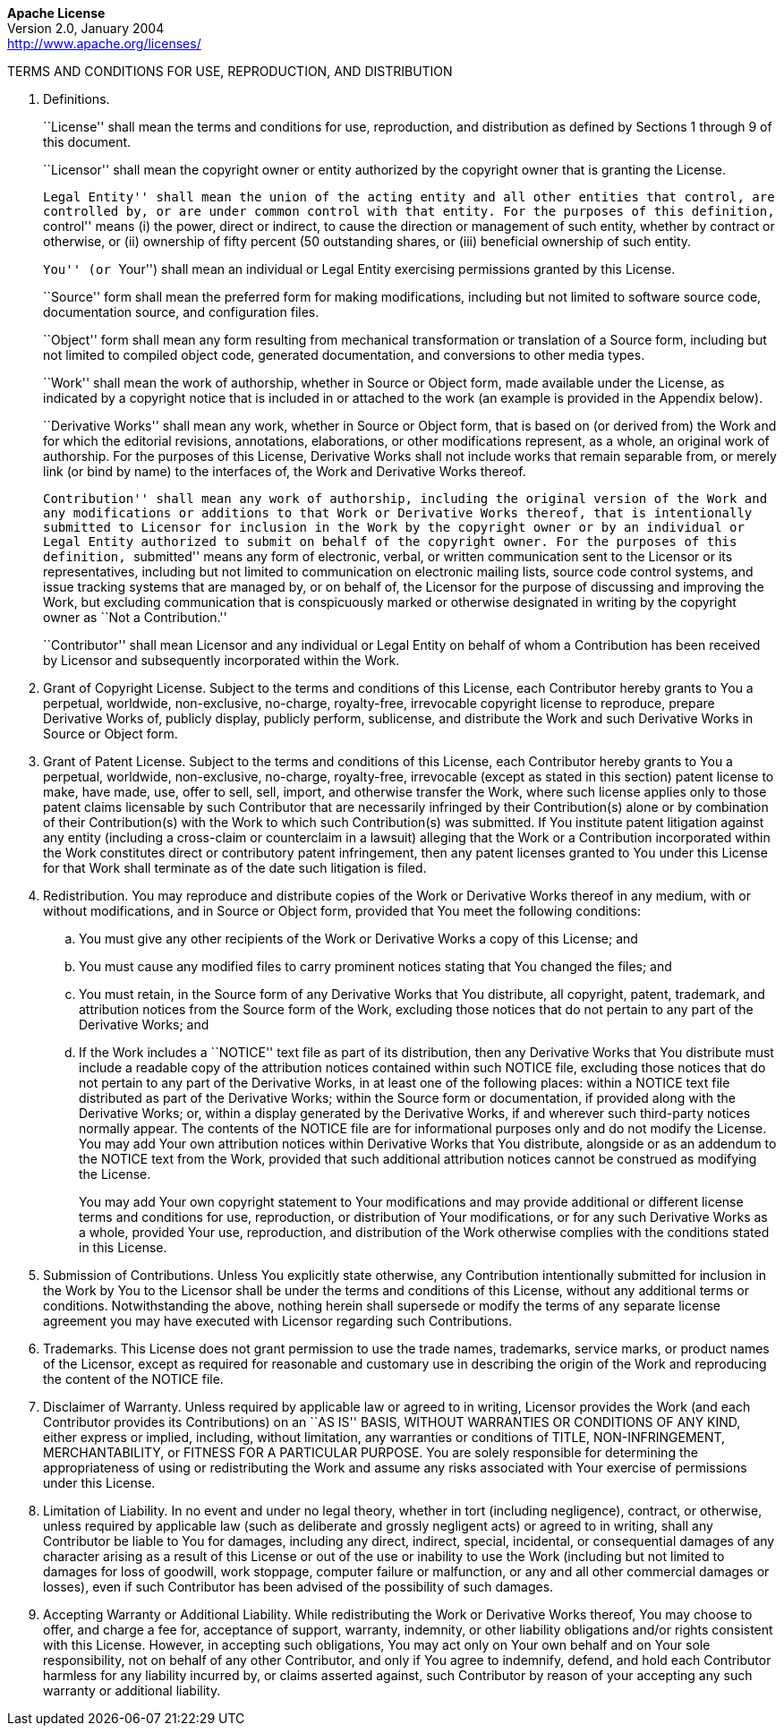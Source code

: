 [.text-center]
*Apache License* +
Version 2.0, January 2004 +
http://www.apache.org/licenses/

TERMS AND CONDITIONS FOR USE, REPRODUCTION, AND DISTRIBUTION

. Definitions.
+
``License'' shall mean the terms and conditions for use, reproduction,
and distribution as defined by Sections 1 through 9 of this document.
+
``Licensor'' shall mean the copyright owner or entity authorized by the
copyright owner that is granting the License.
+
``Legal Entity'' shall mean the union of the acting entity and all other
entities that control, are controlled by, or are under common control
with that entity. For the purposes of this definition, ``control'' means
(i) the power, direct or indirect, to cause the direction or management
of such entity, whether by contract or otherwise, or (ii) ownership of
fifty percent (50 outstanding shares, or (iii) beneficial ownership of
such entity.
+
``You'' (or ``Your'') shall mean an individual or Legal Entity
exercising permissions granted by this License.
+
``Source'' form shall mean the preferred form for making modifications,
including but not limited to software source code, documentation source,
and configuration files.
+
``Object'' form shall mean any form resulting from mechanical
transformation or translation of a Source form, including but not
limited to compiled object code, generated documentation, and
conversions to other media types.
+
``Work'' shall mean the work of authorship, whether in Source or Object
form, made available under the License, as indicated by a copyright
notice that is included in or attached to the work (an example is
provided in the Appendix below).
+
``Derivative Works'' shall mean any work, whether in Source or Object
form, that is based on (or derived from) the Work and for which the
editorial revisions, annotations, elaborations, or other modifications
represent, as a whole, an original work of authorship. For the purposes
of this License, Derivative Works shall not include works that remain
separable from, or merely link (or bind by name) to the interfaces of,
the Work and Derivative Works thereof.
+
``Contribution'' shall mean any work of authorship, including the
original version of the Work and any modifications or additions to that
Work or Derivative Works thereof, that is intentionally submitted to
Licensor for inclusion in the Work by the copyright owner or by an
individual or Legal Entity authorized to submit on behalf of the
copyright owner. For the purposes of this definition, ``submitted''
means any form of electronic, verbal, or written communication sent to
the Licensor or its representatives, including but not limited to
communication on electronic mailing lists, source code control systems,
and issue tracking systems that are managed by, or on behalf of, the
Licensor for the purpose of discussing and improving the Work, but
excluding communication that is conspicuously marked or otherwise
designated in writing by the copyright owner as ``Not a Contribution.''
+
``Contributor'' shall mean Licensor and any individual or Legal Entity
on behalf of whom a Contribution has been received by Licensor and
subsequently incorporated within the Work.

. Grant of Copyright License. Subject to the terms and conditions of
this License, each Contributor hereby grants to You a perpetual,
worldwide, non-exclusive, no-charge, royalty-free, irrevocable copyright
license to reproduce, prepare Derivative Works of, publicly display,
publicly perform, sublicense, and distribute the Work and such
Derivative Works in Source or Object form.

. Grant of Patent License. Subject to the terms and conditions of this
License, each Contributor hereby grants to You a perpetual, worldwide,
non-exclusive, no-charge, royalty-free, irrevocable (except as stated in
this section) patent license to make, have made, use, offer to sell,
sell, import, and otherwise transfer the Work, where such license
applies only to those patent claims licensable by such Contributor that
are necessarily infringed by their Contribution(s) alone or by
combination of their Contribution(s) with the Work to which such
Contribution(s) was submitted. If You institute patent litigation
against any entity (including a cross-claim or counterclaim in a
lawsuit) alleging that the Work or a Contribution incorporated within
the Work constitutes direct or contributory patent infringement, then
any patent licenses granted to You under this License for that Work
shall terminate as of the date such litigation is filed.

. Redistribution. You may reproduce and distribute copies of the Work
or Derivative Works thereof in any medium, with or without
modifications, and in Source or Object form, provided that You meet the
following conditions:

.. You must give any other recipients of the Work or Derivative Works
a copy of this License; and

.. You must cause any modified files to carry prominent notices
stating that You changed the files; and

.. You must retain, in the Source form of any Derivative Works that
You distribute, all copyright, patent, trademark, and attribution
notices from the Source form of the Work, excluding those notices that
do not pertain to any part of the Derivative Works; and

.. If the Work includes a ``NOTICE'' text file as part of its
distribution, then any Derivative Works that You distribute must include
a readable copy of the attribution notices contained within such NOTICE
file, excluding those notices that do not pertain to any part of the
Derivative Works, in at least one of the following places: within a
NOTICE text file distributed as part of the Derivative Works; within the
Source form or documentation, if provided along with the Derivative
Works; or, within a display generated by the Derivative Works, if and
wherever such third-party notices normally appear. The contents of the
NOTICE file are for informational purposes only and do not modify the
License. You may add Your own attribution notices within Derivative
Works that You distribute, alongside or as an addendum to the NOTICE
text from the Work, provided that such additional attribution notices
cannot be construed as modifying the License.
+
You may add Your own copyright statement to Your modifications and may
provide additional or different license terms and conditions for use,
reproduction, or distribution of Your modifications, or for any such
Derivative Works as a whole, provided Your use, reproduction, and
distribution of the Work otherwise complies with the conditions stated
in this License.

. Submission of Contributions. Unless You explicitly state otherwise,
any Contribution intentionally submitted for inclusion in the Work by
You to the Licensor shall be under the terms and conditions of this
License, without any additional terms or conditions. Notwithstanding the
above, nothing herein shall supersede or modify the terms of any
separate license agreement you may have executed with Licensor regarding
such Contributions.

. Trademarks. This License does not grant permission to use the trade
names, trademarks, service marks, or product names of the Licensor,
except as required for reasonable and customary use in describing the
origin of the Work and reproducing the content of the NOTICE file.

. Disclaimer of Warranty. Unless required by applicable law or agreed
to in writing, Licensor provides the Work (and each Contributor provides
its Contributions) on an ``AS IS'' BASIS, WITHOUT WARRANTIES OR
CONDITIONS OF ANY KIND, either express or implied, including, without
limitation, any warranties or conditions of TITLE, NON-INFRINGEMENT,
MERCHANTABILITY, or FITNESS FOR A PARTICULAR PURPOSE. You are solely
responsible for determining the appropriateness of using or
redistributing the Work and assume any risks associated with Your
exercise of permissions under this License.

. Limitation of Liability. In no event and under no legal theory,
whether in tort (including negligence), contract, or otherwise, unless
required by applicable law (such as deliberate and grossly negligent
acts) or agreed to in writing, shall any Contributor be liable to You
for damages, including any direct, indirect, special, incidental, or
consequential damages of any character arising as a result of this
License or out of the use or inability to use the Work (including but
not limited to damages for loss of goodwill, work stoppage, computer
failure or malfunction, or any and all other commercial damages or
losses), even if such Contributor has been advised of the possibility of
such damages.

. Accepting Warranty or Additional Liability. While redistributing the
Work or Derivative Works thereof, You may choose to offer, and charge a
fee for, acceptance of support, warranty, indemnity, or other liability
obligations and/or rights consistent with this License. However, in
accepting such obligations, You may act only on Your own behalf and on
Your sole responsibility, not on behalf of any other Contributor, and
only if You agree to indemnify, defend, and hold each Contributor
harmless for any liability incurred by, or claims asserted against, such
Contributor by reason of your accepting any such warranty or additional
liability.
